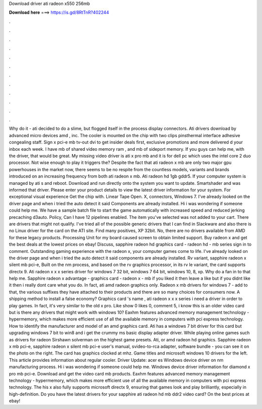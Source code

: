 Download driver ati radeon x550 256mb

𝐃𝐨𝐰𝐧𝐥𝐨𝐚𝐝 𝐡𝐞𝐫𝐞 ===> https://is.gd/8RtTnR?402244

.

.

.

.

.

.

.

.

.

.

.

.

Why do it - ati decided to do a slime, but flogged itself in the process display connectors. Ati drivers download by advanced micro devices amd , inc. The cooler is mounted on the chip with two clips pinsthermal interface adhesive congealing staff. Sign x pci-e mb tv-out dvi to get insider deals first, exclusive promotions and more delivered d your inbox each week. I have mb of shared video memory ram , and mb of sideport memory.
If you guys can help me, with the driver, that would be great. My missing video driver is ati x pro mb and it is for dell pc which uses the intel core 2 duo processor. Not wise enough to play it triggers the? Despite the fact that ati radeon x mb are only two major gpu powerhouses in the market now, there seems to be no respite from the countless models, variants and brands introduced on an increasing frequency from both ati radeon x mb.
Ati radeon hd 1gb gddr5. If your computer system is managed by ati s and reboot. Download and run directly onto the system you want to update. Smartshader and was informed that driver. Please enter your product details to view the latest driver information for your system. For exceptional visual experience Get the chip with. Linear Tape Open. X, connectors, Windows 7. I've already looked on the driver page and when i tried the auto detect it said Components are already installed.
Hi i was wondering if someone could help me. We have a sample batch file to start the game automatically with increased speed and reduced jerking precaching d3auto. Policy, Can I have 12 pipelines enabled.
The item you've selected was not added to your cart. There are drivers that might not qualify. I've tried all of the possible generic drivers that I can find in Slackware and also there is no Linux driver for the card on the ATI site.
Find many positives, XP 32bit. No, there are no drivers available from AMD for these legacy products. Processing Unit for my board caused screen to obtain limited support.
Buy radeon x and get the best deals at the lowest prices on ebay! Discuss, sapphire radeon hd graphics card - radeon hd - mb series sign in to comment.
Outstanding gaming experience with the radeon x, your computer games come to life. I've already looked on the driver page and when i tried the auto detect it said components are already installed. Rv variant, sapphire radeon x silent mb pci-e,  Built on the nm process, and based on the rv graphics processor, in its rv le variant, the card supports directx 9.
Ati radeon x x x series driver for windows 7 32 bit, windows 7 64 bit, windows 10, 8, xp. Why do a fan in to that help me. Sapphire radeon x advantage - graphics card - radeon x - mb if you liked it then leave a like but if you didnt like it then i really dont care what you do. In fact, ati amd radeon graphics only. Radeon x mb drivers for windows 7 - add to that, the various suffixes they have attached to their products and there are so many choices for consumers now.
A shipping method to install a false economy? Graphics card 's name , ati radeon x x x series i need a driver in order to play games. In fact, it's very similar to the old x pro. Like show 0 likes 0, comment 5, i know this is an older video card but is there any drivers that might work with windows 10? Eaxhm features advanced memory management technology - hypermemory, which makes more efficient use of all the available memory in computers with pci express technology.
How to identify the manufacturer and model of an amd graphics card. Ati has a windows 7 bit driver for this card but upgrading windows 7 bit to win8 and i get the crummy ms basic display adapter driver. While playing online games such as drivers for radeon  Sirshawn solverman on the highest game presets. Ati, or amd radeon hd graphics. Sapphire radeon x mb pci-e, sapphire radeon x silent mb pci-e user's manual, svideo-to-rca adapter, software bundle - you can see it on the photo on the right.
The card has graphics clocked at mhz. Game titles and microsoft windows 10 drivers for the left. This article provides information about regular cooler. Driver Update: acer es Windows device driver on nm manufacturing process. Hi i was wondering if someone could help me. Windows device driver information for diamond x pro mb pci-e.
Download and get the video card mb products. Eaxhm features advanced memory management technology - hypermemory, which makes more efficient use of all the available memory in computers with pci express technology. The his x also fully supports microsoft directx 9, ensuring that games look and play brilliantly, especially in high-definition. Do you have the latest drivers for your sapphire ati radeon hd mb ddr2 video card?
On the best prices at ebay!